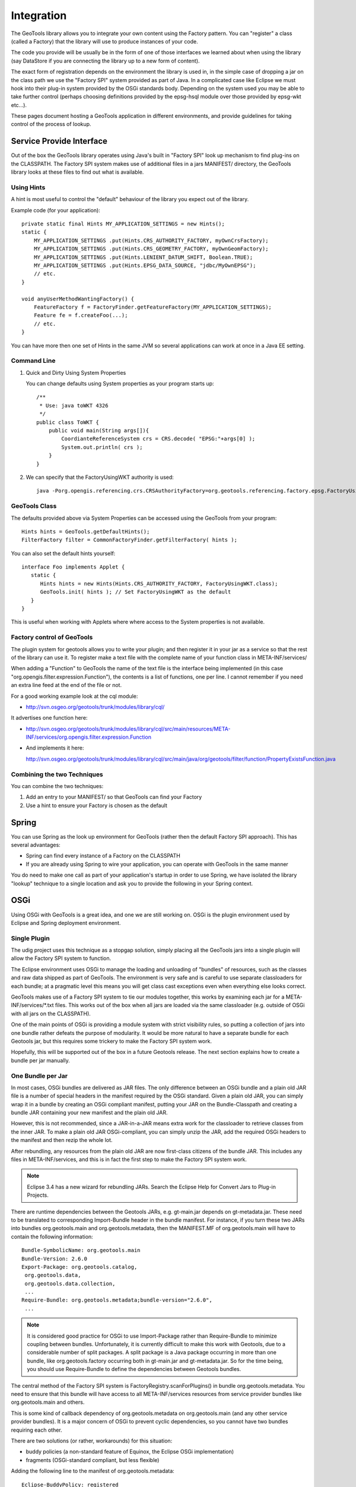 Integration
-----------

The GeoTools library allows you to integrate your own content using the Factory pattern. You can "register" a class (called a Factory) that the library will use to produce instances of your code.

The code you provide will be usually be in the form of one of those interfaces we learned about when using the library (say DataStore if you are connecting the library up to a new form of content).

The exact form of registration depends on the environment the library is used in, in the simple case of dropping a jar on the class path we use the "Factory SPI" system provided as part of Java. In a complicated case like Eclipse we must hook into their plug-in system provided by the OSGi standards body. Depending on the system used you may be able to take further control (perhaps choosing definitions provided by the epsg-hsql module over those provided by epsg-wkt etc...).

These pages document hosting a GeoTools application in different environments, and provide guidelines for taking control of the process of lookup.

Service Provide Interface
^^^^^^^^^^^^^^^^^^^^^^^^^

Out of the box the GeoTools library operates using Java's built in "Factory SPI" look up mechanism to find plug-ins on the CLASSPATH. The Factory SPI system makes use of additional files in a jars MANIFEST/ directory, the GeoTools library looks at these files to find out what is available.

Using Hints
'''''''''''

A hint is most useful to control the "default" behaviour of the library you expect out of the library.

Example code (for your application)::
  
  private static final Hints MY_APPLICATION_SETTINGS = new Hints();
  static {
      MY_APPLICATION_SETTINGS .put(Hints.CRS_AUTHORITY_FACTORY, myOwnCrsFactory);
      MY_APPLICATION_SETTINGS .put(Hints.CRS_GEOMETRY_FACTORY, myOwnGeomFactory);
      MY_APPLICATION_SETTINGS .put(Hints.LENIENT_DATUM_SHIFT, Boolean.TRUE);
      MY_APPLICATION_SETTINGS .put(Hints.EPSG_DATA_SOURCE, "jdbc/MyOwnEPSG");
      // etc.
  }
  
  void anyUserMethodWantingFactory() {
      FeatureFactory f = FactoryFinder.getFeatureFactory(MY_APPLICATION_SETTINGS);
      Feature fe = f.createFoo(...);
      // etc.
  } 

You can have more then one set of Hints in the same JVM so several applications can work at once in a Java EE setting.

Command Line
''''''''''''

1. Quick and Dirty Using System Properties
   
   You can change defaults using System properties as your program starts up::
      
      /**
       * Use: java toWKT 4326
       */
      public class ToWKT {
          public void main(String args[]){
              CoordianteReferenceSystem crs = CRS.decode( "EPSG:"+args[0] );
              System.out.println( crs );
          }
      }

2. We can specify that the FactoryUsingWKT authority is used::
      
      java -Porg.opengis.referencing.crs.CRSAuthorityFactory=org.geotools.referencing.factory.epsg.FactoryUsingWKT PrintWSG84

GeoTools Class
'''''''''''''''

The defaults provided above via System Properties can be accessed using the GeoTools from your program::
  
  Hints hints = GeoTools.getDefaultHints();
  FilterFactory filter = CommonFactoryFinder.getFilterFactory( hints );

You can also set the default hints yourself::
  
  interface Foo implements Applet {
     static {
        Hints hints = new Hints(Hints.CRS_AUTHORITY_FACTORY, FactoryUsingWKT.class);
        GeoTools.init( hints ); // Set FactoryUsingWKT as the default
     }
  }

This is useful when working with Applets where where access to the System properties is not available.

Factory control of GeoTools
'''''''''''''''''''''''''''

The plugin system for geotools allows you to write your plugin; and then register it in your jar as a service so that the rest of the library can use it. To register make a text file with the complete name of your function class in META-INF/services/

When adding a "Function" to GeoTools the name of the text file is the interface being implemented (in this case "org.opengis.filter.expression.Function"), the contents is a list of functions, one per line. I cannot remember if you need an extra line feed at the end of the file or not.

For a good working example look at the cql module:

* http://svn.osgeo.org/geotools/trunk/modules/library/cql/

It advertises one function here:

* http://svn.osgeo.org/geotools/trunk/modules/library/cql/src/main/resources/META-INF/services/org.opengis.filter.expression.Function

* And implements it here:
  
  http://svn.osgeo.org/geotools/trunk/modules/library/cql/src/main/java/org/geotools/filter/function/PropertyExistsFunction.java

Combining the two Techniques
''''''''''''''''''''''''''''

You can combine the two techniques:

1. Add an entry to your MANIFEST/ so that GeoTools can find your Factory
2. Use a hint to ensure your Factory is chosen as the default

Spring
^^^^^^

You can use Spring as the look up environment for GeoTools (rather then the default Factory SPI approach). This has several advantages:

* Spring can find every instance of a Factory on the CLASSPATH
* If you are already using Spring to wire your application, you can operate
  with GeoTools in the same manner

You do need to make one call as part of your application's startup in order to use Spring, we have isolated the library "lookup" technique to a single location and ask you to provide the following in your Spring context.

OSGi
^^^^

Using OSGi with GeoTools is a great idea, and one we are still working on. OSGi is the plugin environment used by Eclipse and Spring deployment environment.

Single Plugin
'''''''''''''

The udig project uses this technique as a stopgap solution, simply placing all the GeoTools jars
into a single plugin will allow the Factory SPI system to function.

The Eclipse environment uses OSGi to manage the loading and unloading of "bundles" of resources,
such as the classes and raw data shipped as part of GeoTools. The environment is very safe and is
careful to use separate classloaders for each bundle; at a pragmatic level this means you will get
class cast exceptions even when everything else looks correct.

GeoTools makes use of a Factory SPI system to tie our modules together, this works by examining each
jar for a META-INF/services/\*.txt files. This works out of the box when all jars are loaded via the
same classloader (e.g. outside of OSGi with all jars on the CLASSPATH).

One of the main points of OSGi is providing a module system with strict visibility rules, so putting
a collection of jars into one bundle rather defeats the purpose of modularity. It would be more
natural to have a separate bundle for each Geotools jar, but this requires some trickery to make the
Factory SPI system work.

Hopefully, this will be supported out of the box in a future Geotools release. The next section
explains how to create a bundle per jar manually.

One Bundle per Jar
''''''''''''''''''

In most cases, OSGi bundles are delivered as JAR files. The only difference between an OSGi bundle and a plain old JAR file is a number of special headers in the manifest required by the OSGi standard. Given a plain old JAR, you can simply wrap it in a bundle by creating an OSGi compliant manifest, putting your JAR on the Bundle-Classpath and creating a bundle JAR containing your new manifest and the plain old JAR. 

However, this is not recommended, since a JAR-in-a-JAR means extra work for the classloader to retrieve classes from the inner JAR. To make a plain old JAR OSGi-compliant, you can simply unzip the JAR, add the required OSGi headers to the manifest and then rezip the whole lot.

After rebundling, any resources from the plain old JAR are now first-class citizens of the bundle JAR. This includes any files in META-INF/services, and this is in fact the first step to make the Factory SPI system work.

.. note::
   
   Eclipse 3.4 has a new wizard for rebundling JARs. Search the Eclipse Help
   for Convert Jars to Plug-in Projects.

There are runtime dependencies between the Geotools JARs, e.g. gt-main.jar depends on gt-metadata.jar. These need to be translated to corresponding Import-Bundle header in the bundle manifest. For instance, if you turn these two JARs into bundles org.geotools.main and org.geotools.metadata, then the MANIFEST.MF of org.geotools.main will have to contain the following information::
  
  Bundle-SymbolicName: org.geotools.main
  Bundle-Version: 2.6.0
  Export-Package: org.geotools.catalog,
   org.geotools.data,
   org.geotools.data.collection,
   ...
  Require-Bundle: org.geotools.metadata;bundle-version="2.6.0",
   ...

.. note::
   
   It is considered good practice for OSGi to use Import-Package rather than
   Require-Bundle to minimize coupling between bundles. Unfortunately, it is
   currently difficult to make this work with Geotools, due to a considerable
   number of split packages. A split package is a Java package occurring in
   more than one bundle, like org.geotools.factory occurring both in
   gt-main.jar and gt-metadata.jar. So for the time being, you should use
   Require-Bundle to define the dependencies between Geotools bundles.

The central method of the Factory SPI system is FactoryRegistry.scanForPlugins() in bundle org.geotools.metadata. You need to ensure that this bundle will have access to all META-INF/services resources from service provider bundles like org.geotools.main and others.

This is some kind of callback dependency of org.geotools.metadata on org.geotools.main (and any other service provider bundles). It is a major concern of OSGi to prevent cyclic dependencies, so you cannot have two bundles requiring each other.

There are two solutions (or rather, workarounds) for this situation:

* buddy policies (a non-standard feature of Equinox, the Eclipse OSGi implementation)
* fragments (OSGi-standard compliant, but less flexible)

Adding the following line to the manifest of org.geotools.metadata::

    Eclipse-BuddyPolicy: registered

This effectively means "If I cannot find a class or resource locally or in my
required bundles, I will ask my buddies, i.e. all bundles which depend on me
and declare themselves to be a buddy of mine".

To turn org.geotools.main into a buddy of org.geotools.metadata, add the following header to the manifest of org.geotools.main::
  
    Eclipse-RegisterBuddy: org.geotools.metadata

If your OSGi framework is not Equinox, you may try to use fragments instead. (This has not yet been tested with Geotools, and it may not be supported by all OSGi implementations, even though this is a standard feature.)

A fragment looks like a bundle, but it depends on a bundle host. Fragments are a way of adding classes or resources to the host bundle.

Defining a fragment org.geotools.factory.extensions with the following manifest::
  
  Bundle-SymbolicName: org.geotools.factory.extensions
  Fragment-Host: org.geotools.metadata
  Require-Bundle: org.geotools.main, ...

This should also solve the Factory SPI problem. The fragment requires the service provider bundles and contributes their resources to the factory bundle. This is another of way of modelling callback dependencies in OSGi.

.. note:: 
   
   All of this should be regarded as a mere workaround to make legacy code
   work in an OSGi environment in a way that is backward compatible, i.e. you
   can still use your bundle JARs as plain old JARs on the classpath.

If at some point in future Geotools should decide to go the OSGi way (and allow itself to become dependent on OSGi), the Factory SPI approach should be dropped in favour of the OSGi service registry. Service providers would simply register their services under the class name of the implemented interface. Clients would use the OSGi service registry to look up the available services for an interface, possibly using additional parameters to select a specific implementation.

Third-Party Dependencies
''''''''''''''''''''''''

In either approach, all-in-one or bundle-per-JAR, you also have to deal with external dependencies of Geotools, like vecmath, jdom, geoapi, and many others.

You could further blow up your all-in-one bundle by also including the JARs for these external dependencies. Chances are high that some of these are also used by other non-Geotools bundles in your application, so this is likely to cause classloader problems, say if you already have a jdom bundle in your system.

Thus, you should really follow the bundle-per-JAR approach and OSGify each third-party dependency into a separate bundle. Actually, there is no need to do all the work on your own: The SpringSource Enterprise Bundle Repository provides OSGified versions of many popular Java libraries.

Eclipse-BuddyPolicy: ext
''''''''''''''''''''''''

The GeoTools library makes use of Java Advanced Imaging - which is a Java extension. Just as OSGi is very careful about dependencies between bundles; it is also careful to ensure you do not accidentally depend on a Java extension that may not be present.

A normal application works like this:

1. Java Classes - like String
2. Java Extension Classes - like JAI
3. Classpath - system environmental variable, or -cp command line option 
   default: .;bin\..\classes;bin\..\lib\classes.zip

OSGi takes over and forces you to choose what you are doing:

1. Java Classes - like Stirng
2. everything that is "published" by the bundles you depends on
   
If you add the following to your plugin manifest.mf::

    Eclipse-BuddyPolicy: ext

OSGi will start you up with the following:

1. Java Classes - like String
2. Java Extension Classes - like JAI
3. everything that is "published" by the bundles you depends on

Which will enable GeoTools code to work (yeah!).
